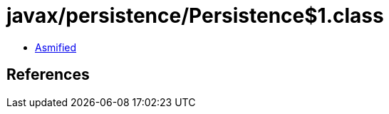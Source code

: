 = javax/persistence/Persistence$1.class

 - link:Persistence$1-asmified.java[Asmified]

== References

